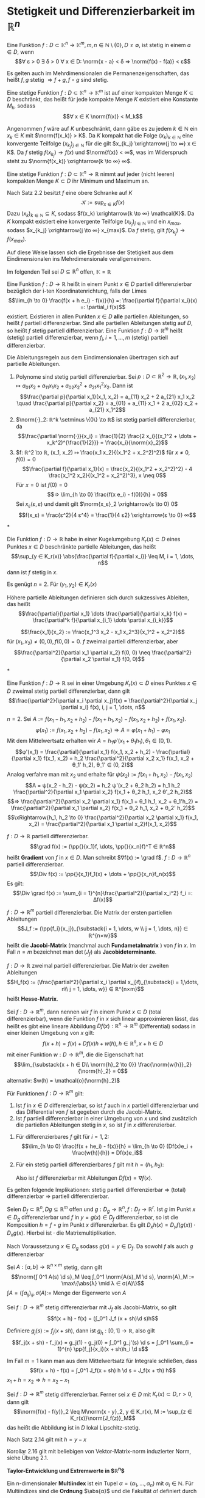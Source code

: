 * Stetigkeit und Differenzierbarkeit im $ℝ^n$
  #+begin_defn latex
  Eine Funktion $f: D ⊂ \mathbb{K}^n \to \mathbb{K}^m, m, n ∈ ℕ \setminus\{0\}, D \neq \emptyset$, ist stetig in einem $a ∈ D$, wenn
  \[∀ ε > 0 ∃ δ > 0 ∀ x ∈ D: \norm{x - a} < δ ⇒ \norm{f(x) - f(a)} < ε\]
  #+end_defn
  #+begin_remark latex
  Es gelten auch im Mehrdimensionalen die Permanenzeigenschaften, das heißt $f, g$ stetig $⇒ f + g, f \circ g$ sind stetig.
  #+end_remark
  #+begin_thm latex
  Eine stetige Funktion $f: D ⊂ \mathbb{K}^n \to \mathbb{K}^m$ ist auf einer kompakten Menge $K ⊂ D$ beschränkt, das heißt für jede kompakte Menge $K$ existiert eine Konstante $M_k$, sodass
  \[∀ x ∈ K \norm{f(x)} < M_k\]
  #+end_thm
  #+begin_proof latex
  Angenommen $f$ wäre auf $K$ unbeschränkt, dann gäbe es zu jedem $k ∈ ℕ$ ein $x_k ∈ K$ mit $\norm{f(x_k)} > K$.
  Da $K$ kompakt hat die Folge $(x_k)_{k ∈ ℕ}$ eine konvergente Teilfolge $(x_{k_j})_{j ∈ ℕ}$ für die gilt $x_{k_j} \xrightarrow{j \to ∞} x ∈ K$.
  Da $f$ stetig $f(x_{k_j}) \to f(x)$ und $\norm{f(x)} < ∞$, was im Widerspruch steht zu $\norm{f(x_k)} \xrightarrow{k \to ∞} ∞$.
  #+end_proof
  #+begin_thm latex
  Eine stetige Funktion $f: D ⊂ \mathbb{K}^n \to ℝ$ nimmt auf jeder (nicht leeren) kompakten Menge $K ⊂ D$ ihr Minimum und Maximum an.
  #+end_thm
  #+begin_proof latex
  Nach Satz 2.2 besitzt $f$ eine obere Schranke auf $K$
  \[\mathcal{K} := \sup_{x ∈ K} f(x)\]
  Dazu $(x_k)_{k ∈ ℕ} ⊆ K$, sodass $f(x_k) \xrightarrow{k \to ∞} \mathcal{K}$. Da $K$ kompakt existiert eine konvergente Teilfolge $(x_{k_j})_{j ∈ ℕ}$
  und ein $x_{max}$, sodass $x_{k_j} \xrightarrow{j \to ∞} x_{max}$. Da $f$ stetig, gilt $f(x_{k_j}) \to f(x_{max})$.
  #+end_proof
  #+begin_remark latex
  Auf diese Weise lassen sich die Ergebnisse der Stetigkeit aus dem Eindimensionalen ins Mehrdimensionale verallgemeinern.
  #+end_remark
  Im folgenden Teil sei $D ⊆ ℝ^n$ offen, $\mathbb{K} = ℝ$
  #+begin_defn latex
  Eine Funktion $f: D \to ℝ$ heißt in einem Punkt $x ∈ D$ partiell differenzierbar bezüglich der i-ten Koordinatenrichtung, falls der Limes
  \[\lim_{h \to 0}  \frac{f(x + h e_i) - f(x)}{h} =: \frac{\partial f}{\partial x_i}(x) =: \partial_i f(x)\]
  existiert. Existieren in allen Punkten $x ∈ D$ *alle* partiellen Ableitungen, so heißt $f$ partiell differenzierbar. Sind alle partiellen Ableitungen stetig auf $D$, so heißt $f$ stetig
  partiell differenzierbar. Eine Funktion $f: D \to ℝ^m$ heißt (stetig) partiell differenzierbar, wenn $f_i, i = 1, \dots, m$ (stetig) partiell differenzierbar.
  #+end_defn
  #+begin_remark latex
  Die Ableitungsregeln aus dem Eindimensionalen übertragen sich auf partielle Ableitungen.
  #+end_remark
  #+begin_ex* latex
  1. Polynome sind stetig partiell differenzierbar. Sei $p: D ⊂ ℝ^2 \to ℝ, (x_1, x_2) ↦ a_{01} x_2 + a_{11}x_1 x_2 + a_{02} x_2^2 + a_{21} x_1^2 x_2$. Dann ist
	 \[\frac{\partial p}{\partial x_1}(x_1, x_2) = a_{11} x_2 + 2 a_{21} x_1 x_2 \quad \frac{\partial p}{\partial x_2} = a_{01} + a_{11} x_1 + 2 a_{02} x_2 + a_{21} x_1^2\]
  2. $\norm{·}_2: ℝ^k \setminus \{0\} \to ℝ$ ist stetig partiell differenzierbar, da
	 \[\frac{\partial \norm{·}}{x_i} = \frac{1}{2} \frac{2 x_i}{(x_1^2 + \dots + x_k^2)^{\frac{1}{2}}} = \frac{x_i}{\norm{x}_2}\]
  3. $f: ℝ^2 \to ℝ, (x_1, x_2) ↦ \frac{x_1 x_2}{(x_1^2 + x_2^2)^2}$ für $x \neq 0, f(0) = 0$
	 \[\frac{\partial f}{\partial x_1}(x) = \frac{x_2}{(x_1^2 + x_2^2)^2} - 4 \frac{x_1^2 x_2}{(x_1^2 + x_2^2)^3}, x \neq 0\]
	 Für $x = 0$ ist $f(0) = 0$
	 \[⇒ \lim_{h \to 0} \frac{f(x e_i) - f(0)}{h} = 0\]
	 Sei $x_ε (ε, ε)$ und damit gilt $\norm{x_ε}_2 \xrightarrow{ε \to 0} 0$
     \[f(x_ε) = \frac{ε^2}{4 ε^4} = \frac{1}{4 ε2} \xrightarrow{ε \to 0} ∞\]
  #+end_ex*
  #+begin_thm latex
  Die Funktion $f: D \to ℝ$ habe in einer Kugelumgebung $K_r(x) ⊂ D$ eines Punktes $x ∈ D$ beschränkte partielle Ableitungen, das heißt
  \[\sup_{y ∈ K_r(x)} \abs{\frac{\partial f}{\partial x_i}} \leq M, i = 1, \dots, n\]
  dann ist $f$ stetig in $x$.
  #+end_thm
  #+begin_proof latex
  Es genügt $n = 2$. Für $(y_1, y_2) ∈ K_r(x)$
  \begin{align*}
  f(y_1, y_2) - f(x_1, x_2) &= f(y_1, y_2) - f(x_1, y_2) + f(x_1, y_2) - f(x_1, x_2) \\
  \intertext{Nach dem 1-D Mittelwertsatz existieren $ξ, η ∈ K_r(x)$, sodass}
  \abs{f(y_1, y_2) - f(x_1, x_2)} &= \frac{\partial f}{\partial x_1}(ξ, y_2)(y_1 - x_1) + \frac{\partial f}{\partial x_2}(x_1, η)(y_2 - x_2) \\
  &\leq M(\abs{y_1 - x_1} + \abs{y_2 - x_2})
  \end{align*}
  #+end_proof
  Höhere partielle Ableitungen definieren sich durch sukzessives Ableiten, das heißt
  \[\frac{\partial}{\partial x_1} \dots \frac{\partial}{\partial x_k} f(x) = \frac{\partial^k f}{\partial x_{i_1} \dots \partial x_{i_k}}\]
  #+begin_ex* latex
  \[\frac{x_1}{x_2} := \frac{x_1^3 x_2 - x_1 x_2^3}{x_1^2 + x_2^2}\]
  für $(x_1, x_2) \neq (0, 0), f(0, 0) = 0$. $f$ zweimal partiell differenzierbar, aber
  \[\frac{\partial^2}{\partial x_1 \partial x_2} f(0, 0) \neq \frac{\partial^2}{\partial x_2 \partial x_1} f(0, 0)\]
  #+end_ex*
  #+begin_thm latex
  Eine Funktion $f: D \to ℝ$ sei in einer Umgebung $K_r(x) ⊂ D$ eines Punktes $x ∈ D$ zweimal stetig partiell differenzierbar, dann gilt
  \[\frac{\partial^2}{\partial x_i \partial x_j}f(x) = \frac{\partial^2}{\partial x_j \partial x_i} f(x), i, j = 1, \dots, n\]
  #+end_thm
  #+begin_proof latex
  $n = 2$. Sei $A:= f(x_1 - h_1, x_2 + h_2) - f(x_1 + h_1, x_2) - f(x_1, x_2 + h_2) + f(x_1, x_2)$.
  \[φ(x_1) := f(x_1, x_2 + h_2) - f(x_1, x_2) ⇒ A = φ(x_1 + h_1) - φ{x_1}\]
  Mit dem Mittelwertsatz erhalten wir $A = h_1 φ'(x_1 + θ_1 h_1), θ_1 ∈ (0, 1)$.
  \[φ'(x_1) = \frac{\partial}{\partial x_1} f(x_1, x_2 + h_2) - \frac{\partial}{\partial x_1} f(x_1, x_2) = h_2 \frac{\partial^2}{\partial x_2 x_1} f(x_1, x_2 + θ_1' h_2), θ_1' ∈ (0, 2)\]
  Analog verfahre man mit $x_2$ und erhalte für $ψ(x_2) := f(x_1 + h_1, x_2) - f(x_1, x_2)$
  \[A = ψ(x_2 - h_2) - ψ(x_2) = h_2 ψ'(x_2 + θ_2 h_2) = h_1 h_2 \frac{\partial^2}{\partial x_1 \partial x_2} f(x_1 + θ_2 h_1, x_2 θ'_2 h_2)\]
  \[⇒ \frac{\partial^2}{\partial x_2 \partial x_1} f(x_1 + θ_1 h_1, x_2 + θ_1'h_2) = \frac{\partial^2}{\partial x_1 \partial x_2} f(x_1 + θ_2 h_1, x_2 + θ_2' h_2)\]
  \[\xRightarrow{h_1, h_2 \to 0} \frac{\partial^2}{\partial x_2 \partial x_1} f(x_1, x_2) = \frac{\partial^2}{\partial x_1 \partial x_2}f(x_1, x_2)\]
  #+end_proof
  #+begin_defn latex
  $f: D \to ℝ$ partiell differenzierbar.
  \[\grad f(x) := (\pp{}{x_1}f, \dots, \pp{}{x_n}f)^T ∈ ℝ^n\]
  heißt *Gradient* von $f$ in $x ∈ D$. Man schreibt $∇f(x) := \grad f$. $f: D \to ℝ^n$ partiell differenzierbar.
  \[\Div f(x) := \pp{}{x_1}f_1(x) + \dots + \pp{}{x_n}f_n(x)\]
  Es gilt:
  \[\Div \grad f(x) := \sum_{i = 1}^{n}\frac{\partial^2}{\partial x_i^2} f_i =: Δf(x)\]
  #+end_defn
  #+begin_defn latex
  $f: D \to ℝ^m$ partiell differenzierbar. Die Matrix der ersten partiellen Ableitungen
  \[J_f := (\pp{f_i}{x_j})_{\substack{i = 1, \dots, w \\ j = 1, \dots, n}} ∈ ℝ^{n×w}\]
  heißt die *Jacobi-Matrix* (manchmal auch *Fundametalmatrix* ) von $f$ in $x$.
  Im Fall $n = m$ bezeichnet man $\det(J_f)$ als *Jacobideterminante*.
  #+end_defn
  #+begin_defn latex
  $f:D \to ℝ$ zweimal partiell differenzierbar. Die Matrix der zweiten Ableitungen
  \[H_f(x) := (\frac{\partial^2}{\partial x_i \partial x_j}f)_{\substack{i = 1,\dots, n\\ j = 1, \dots, w}} ∈ ℝ^{n×m}\]
  heißt *Hesse-Matrix*.
  #+end_defn
  #+begin_defn latex
  Sei $f: D \to ℝ^m$, dann nennen wir $f$ in einem Punkt $x ∈ D$ (total differenzierbar), wenn die Funktion $f$ in $x$
  sich linear approximieren lässt, das heißt es gibt eine lineare Abbildung $Df(x): ℝ^n \to ℝ^m$ (Differential) sodass in einer kleinen Umgebung von $x$ gilt:
  \[f(x + h) = f(x) + Df(x)h + w(h), h ∈ ℝ^n, x + h ∈ D\]
  mit einer Funktion $w: D \to ℝ^m$, die die Eigenschaft hat
  \[\lim_{\substack{x + h ∈ D\\ \norm{h}_2 \to 0}} \frac{\norm{w{h}}_2}{\norm{h}_2} = 0\]
  alternativ: $w(h) = \mathcal{o}(\norm{h}_2)$
  #+end_defn
  #+begin_thm latex
  Für Funktionen $f: D \to ℝ^m$ gilt:
  1. Ist $f$ in $x ∈ D$ differenzierbar, so ist $f$ auch in $x$ partiell differenzierbar und das Differential von $f$ ist gegeben durch die Jacobi-Matrix.
  2. Ist $f$ partiell differenzierbar in einer Umgebung von $x$ und sind zusätzlich die partiellen Ableitungen stetig in $x$, so ist $f$ in $x$ differenzierbar.
  #+end_thm
  #+begin_proof latex
  1. Für differenzierbares $f$ gilt für $i = 1,2$:
	 \[\lim_{h \to 0} \frac{f(x + he_i) - f(x)}{h} = \lim_{h \to 0} (Df(x)e_i + \frac{w(h)}{h}) = Df(x)e_i\]
  2. Für ein stetig partiell differenzierbares $f$ gilt mit $h = (h_1, h_2)$:
	 \begin{align*}
	 f(x + h) - f(x) &= f(x_1 + h_1, x_2 + h_2) - f(x_1 + h_1, x_2) + f(x_1 + h_1, x_2) - f(x_1, x_2) \\
	 \intertext{Mittelwertsatz}
  	 &= h_2 \pp{f}{x_2}(x_1 + h_1, x_2 + θ_2 h_2) + h_1 \pp{f}{x_1}(x_1 + θ_1 h_1, x_2) \tag*{$θ_1, θ_2 ∈ (0, 1)$} \\
	 &= h_2(\pp{f}{x_2}(x_1, x_2 ) + ω_2(h_1, h_2)) + h_1(\pp{f}{x_1}(x_1, x_2) + ω_1(h_1, h_2)) \\
	 ω_1(h_1, h_2) &:= \pp{f}{x_1}(x_1 + θ_1 h_1, x_2) - \pp{f}{x_1}(x_1, x_2) \xrightarrow{h_1, h_2 \to 0} 0 \\
	 ω_2(h_1, h_2) &:= \pp{f}{x_2}(x_1 + h_1, x_2 + θ_2 h_2) - \pp{f}{x_2}(x_1, x_2) \xrightarrow{h_1, h_2 \to 0} 0\\
     \end{align*}
	 Also ist $f$ differenzierbar mit Ableitungen $Df(x) = ∇f(x)$.
  #+end_proof
  #+begin_remark latex
  Es gelten folgende Implikationen:
  stetig partiell differenzierbar $⇒$ (total) differenzierbar $⇒$ partiell differenzierbar.
  #+end_remark
  #+begin_thm latex
  Seien $D_f ⊂ ℝ^n, Dg ⊆ ℝ^m$ offen und $g: D_g \to ℝ^n, f: D_f \to ℝ^r$. Ist $g$ im Punkt $x ∈ D_g$ differenzierbar und $f$ in $y = g(x) ∈ D_f$ differenzierbar,
  so ist die Komposition $h = f \circ g$ im Punkt $x$ differenzierbar. Es gilt $D_x h(x) = D_y f(g(x)) · D_x g(x)$. Hierbei ist $·$ die Matrixmultiplikation.
  #+end_thm
  #+begin_proof latex
  Nach Voraussetzung $x ∈ D_g$ sodass $g(x) = y ∈ D_f$. Da sowohl $f$ als auch $g$ differenzierbar
  \begin{align*}
  g(x + h_1) &= g(x) + D_x g(x)h_1 + ω_g(h_1) \\
  f(y + h_2) &= f(y) + D_y f(y)h_2 + ω_f(h_2) \\
  \lim_{\substack{x + h_1 ∈ D_y \\ \norm{h_1} \to 0}} \frac{\norm{ω_g(h_1)}}{\norm{h_1}} &= 0 \\
  \lim_{\substack{y + h_2 ∈ D_y \\ \norm{h_2} \to 0}} \frac{\norm{ω_f(h_2)}}{\norm{h_2}} &= 0 \\
  \string(f \circ g\string)(x + h_1) &= f(g(x + h_1)) = f(y + η), \quad η := D_x g(x)h_1 + ω_g(h_1) \\
  &= f(y) + D_y f(y) η + ω_f(η) \\
  &= f(y) + D_y f(y) D_x g(x) h_1 + D_y f(y) ω_g(h_1) + ω_f(D_x g(x)h_1 + ω_g(h_1)) \\
  &= (f\circ g)(x) + D_y f(y) D_x g(x) h_1 + ω_{f \circ g}(h_1) \\
  ω_{f\circ g}(h_1) &:= D_y f(y)ω_g(h_1) + ω_f(D_x g(x)h_1 + ω_g(h_1)) \\
  \intertext{Es bleibt zu zeigen $ω_{f \circ g} = \mathcal{o}(h_1)$. Nach Voraussetzung gilt $ω_{f \circ g} \xrightarrow{h_1 \to 0} 0$}
  \end{align*}
  #+end_proof
  #+begin_lemma latex
  Sei $A:[a, b] \to ℝ^{n × m}$ stetig, dann gilt
  \[\norm{∫ 0^1 A(s) \d s}_M \leq ∫_0^1 \norm{A(s)_M \d s}, \norm{A}_M := \max\{\abs{λ} \mid λ ∈ σ(A)\}\]
  $∫A = (∫a_{ij})_{ij}, σ(A) :=$ Menge der Eigenwerte von $A$
  #+end_lemma
  #+begin_thm latex
  Sei $f: D \to ℝ^m$ stetig differenzierbar mit $J_f$ als Jacobi-Matrix, so gilt
  \[f(x + h) - f(x) = (∫_0^1 J_f (x + sh)\d s)h\]
  #+end_thm
  #+begin_proof latex
  Definiere $g_j(s) := f_j(x + sh)$, dann ist $g_{j_1}:[0, 1] \to ℝ$, also gilt
  \[f_j(x + sh) - f_j(x) = g_j(1) - g_j(0) = ∫_0^1 g_j'(s) \d s = ∫_0^1 \sum_{i = 1}^{n} \pp{f_j}{x_i}(x + sh)h_i \d s\]
  #+end_proof
  #+begin_remark latex
  Im Fall $m = 1$ kann man aus dem Mittelwertsatz für Integrale schließen, dass
  \[f(x + h) - f(x) = ∫_0^1 J_f(x + sh) h \d s = J_f(x + τh) h\]
  $x_1 + h = x_2 ⇒ h = x_2 - x_1$
  #+end_remark
  #+begin_korollar latex
   Sei $f: D \to ℝ^m$ stetig differenzierbar. Ferner sei $x ∈ D$ mit $K_r(x) ⊂ D, r > 0$, dann gilt
   \[\norm{f(x) - f(y)}_2 \leq M\norm{x - y}_2, y ∈ K_r(x), M := \sup_{z ∈ K_r(x)}\norm{J_f(z)}_M\]
   das heißt die Abbildung ist in $D$ lokal Lipschitz-stetig.
  #+end_korollar
  #+begin_proof latex
  Nach Satz 2.14 gilt mit $h = y - x$
  \begin{align*}
  \norm{f(y) - f(x)}_2 &= \norm{f(x + h) - f(x)_2} = \norm{∫_0^1 J_f(x + sh) h \d s}_2 \\
  &\leq ∫_0^1 \norm{J_f(x + sh) h}_2 \d s \leq ∫_0^1\norm{J_f(x + sh)}_m \norm{h}_2 \d s \\
  &\leq \underbrace{\sup_{0 < s < 1} \norm{J_f(x + sh)}_2}_{M} \underbrace{\norm{h}_2}_{\norm{y - x}_2}
  \end{align*}
  #+end_proof
  #+begin_remark latex
  Korollar 2.16 gilt mit beliebigen von Vektor-Matrix-norm induzierter Norm, siehe Übung 2.1.
  #+end_remark
  *Taylor-Entwicklung und Extremwerte in $ℝ^n$*
  #+ATTR_LATEX: :options [Multiindex Notation]
  #+begin_defn latex
  Ein n-dimensionaler *Multiindex* ist ein Tupel $α= (α_1, \dots, α_n)$ mit $α_i ∈ ℕ$. Für Multiindizes sind die *Ordnung* $\abs{α}$ und die Fakultät $α!$
  definiert durch
  \begin{align*}
  \abs{α} &:= α_1 + α_2 + \dots + α_n \\
  α! &:= α_1! · \dots · α_n!
  \end{align*}
  Für $x = (x_1, \dots, x_n) ∈ ℝ^n$ wird gesetzt
  \[x^α := x_1^{α_1} · \dots · x_n^{α_n}\]
  Für eine $\abs{α}$ -mal stetig differenzierbare Funktion wird gesetzt
  \[\partial^α f := \partial_1^{α_1} \dots \partial_n^{α_n} f := \frac{\partial^{\abs{α}} f}{\partial_{x_1}^{α_1} \dots \partial_{x_n}^{α_n}}\]
  #+end_defn
  #+begin_remark latex
  Wegen der Stetigkeit der Ableitung ist dieser Ausdruck unabhängig von der Reihenfolge der partiellen Ableitungen.
  Wir definieren
  \[\sum_{\abs{α} = 0}^{r} a_α := \sum_{k = 0}^{r} \sum_{\substack{α ∈ ℕ^n \\ \abs{α} = k}} a_α\]
  #+end_remark
  #+begin_ex latex
  Für $n = 3$ sind die Multiindizes $α = (α_1, α_2, α_3)$ der Ordnung $\abs{α} = 2$ gegeben durch
  \[(2, 0, 0), (0, 2, 0), (0, 0, 2), (1, 1, 0), (1, 0, 1), (0, 0, 1)\]
  Die zugehörigen partiellen Ableitungen sind
  \begin{align*}
  \partial^α f &= (\partial_{x_1}^2 f, \partial_{x_2}^2 f, \partial_{x_3}^2 f, \partial_{x_1}\partial_{x_2}f, \partial_{x_2}\partial_{x_3}f, \partial_{x_2}\partial_{x_3}f) \\
  α! &= (2, 2, 2, 1, 1, 1)
  \end{align*}
  Schließlich ist
  \[\sum_{\abs{α} = 2} \partial^α f = \partial_{x_1}^2 f+ \partial_{x_2}^2 f+ \partial_{x_3}^2 f+ \partial_{x_1}\partial_{x_2}f+ \partial_{x_2}\partial_{x_3}f+ \partial_{x_2}\partial_{x_3}f\]
  #+end_ex
  #+ATTR_LATEX: :options [Taylor-Formel]
  #+begin_thm latex
  Sei $D ⊂ ℝ^n$ eine offene Menge und $f: D \to ℝ$ eine $(r + 1)$ -mal stetig differenziebare Funktion.
  Dann gilt für jeden Vektor $h ∈ ℝ^n$ mit $x + sh ∈ D, s ∈ [0, 1]$ die Taylor-Formel
  \[f(x + h) = \sum_{\abs{α} < r} \frac{\partial^α f(x)}{α!}h^α + R_{r + 1}^f(x, h)\]
  in differentieller Form
  \[R_{r + 1}^f (x, h) = \sum_{\abs{α} = r + 1} \frac{\partial^α f(x + θh)}{α!} h^α, θ ∈ (0, 1)\]
  oder in integraler Form
  \[R_{r + 1}^f (x, h) = (r + 1) ∫_0^1 \sum_{\abs{α} = r + 1} \frac{\partial^α f(x + th)}{α!} h^α (1 - t)^r \d t\]
  #+end_thm
  #+begin_proof latex
  Wir nehmen $g:[0, 1] \to ℝ$ mit $g(t) := f(x + th)$. $g$ ist $(r + 1)$ mal stetig differenzierbar mit der k-ten Ableitung
  \[g^{(k)}(t) = \sum_{i_1, \dots, i_k = 1}^{n} \partial_{i_k} \dots \partial_{i_1} f(x + th) h_{i_1}\dots h_{i_k}\]
  Wir zeigen des durch Induktion nach $k$ (mit Hilfe von Kettenregel). Für $k = 1$ gilt
  \[g'(t) = \dd{}{t} f(x_1 + th_1, \dots, x_n + th_n) = \sum_{i = 1}^{n} \partial_i f h_i\]
  Sei die Behauptung als richtig angenommen für $k - 1 \geq 1$. Dann gilt
  \begin{align*}
  g^{(k)}(t) &= \dd{}{t} g^{(k - 1)}(t) = \dd{}{t} (\sum_{i_1, \dots, i_{k - 1} = 1}^{n} \partial_{i_{k - 1}} \dots \partial_{i_1}f(x + th) h_1 \dots h_{i_{k - 1}}) \\
  &= \sum_{i = 1}^{n} \partial_i (\sum_{i_1 \dots i_{k - 1} = 1}^{n}\partial_{i_{k - 1}} \dots \partial_{i_1} f(x + th) h_{i_1} \dots h_{i_{k - 1}}) h_1 \\
  &= \sum_{i_1 \dots i_k = 1}^{n} \partial_{i_k} \dots \partial_{i_1} f(x + th) h_{i_1} \dots h_{i_k}
  \end{align*}
  Es gilt
  \[\partial_{i_k} \dots \partial_{i_1} f(x + th)h_{i_1} \dots h_{i_k} = \partial_1^{α_1} \dots \partial_n^{α_n}f(x + th) h_1^{α_1} \dots h_n^{α_n}\]
  (der Index $i ∈ \{1, \dots, n\}$ kommt genau $α_i$ mal vor und wegen Vertauschbarkeit der Ableitungen).
  Die Anzahl der $k$ -Tupel $(i_1, \dots, i_k)$ von Zahlen $i_j ∈ \{1, \dots, n\}$, bei denen die Zahl $i ∈ \{1, \dots, n\}$ genau $α_i$ -mal vorkommt mit $α_1 + \dots + α_n = k$ ist
  \[\frac{k!}{α_1! \dots α_n !}\]
  (Lemma unten)
  Wir bekommen
  \begin{align*}
  g^{(k)}(t) &= \sum_{\abs{α} = k} \frac{k!}{α_1! \dots α_n!} \partial_1^{α_1} \dots \partial_n^{α_n} f(x + th) h_1^{α_1} \dots h_n^{α_n} \\
  &= \sum_{\abs{α} = k} \frac{k!}{α!}\partial^α f(x + th) h^α
  \end{align*}
  Wir wenden die 1-dimensionale Taylor-Formel auf $g(t)$ an. $∃ θ ∈ [0, 1]$ sodass
  \[g(1) = \sum_{k = 0}^{r} \frac{g^{k}(0)}{k!} + \frac{g^{(r + 1)}(θ)}{(r + 1)!} = \sum_{k = 0}^{n} \frac{g^{(k)}}{k!} + \frac{1}{r!}∫_0^1 g^{(r + 1)}(t)(1 - t)^r \d t\]
  Man erhält
  \begin{align*}
  \frac{g^{(k)}(0)}{k!} &= \sum_{\abs{α} = k} \frac{\partial^α f(x)}{α!} h^α \\
  \frac{g^{(r + 1)}(θ)}{(r + 1)!} &= \sum_{\abs{α} = r + 1} \frac{\partial^α f(x + θh)}{α!} h^α \\
  \frac{1}{r!} ∫_0^1 g^{(r + 1)}(t)(1 - t)^r \d t = (r + 1) ∫_0^1 \sum_{\abs{α} = r + 1} \frac{\partial^α f(x + th)}{α!} h^α (1 - t)^r \d t
  \end{align*}
  Dies impliziert die Taylor-Formel mit den Restgliedern in differentieller oder integraler Form.
  #+end_proof
  #+ATTR_LATEX: :options [2.20]
  #+begin_lemma latex
  Sei $α = (α_1, \dots, α_n)$ mit $\abs{α} = k \geq 1$. Dann ist die Anzahl $N_α (k)$ der k-Tupel von Zahlen $i_j = \{1, \dots, n\}$, bei denen die Zahl $i ∈ \{1, \dots, n\}$
  genau	$α_i$ -mal vorkommt, bestimmt durch
  \[N_α(k) = \frac{k!}{α_1! \dots α_n!}\]
  #+end_lemma
  #+begin_proof latex
  Wir ordnen die Indizes in dem k-Tupel
  \[(i_1, \dots, i_k) = (\underbrace{1, \dots, 1}_{α_1}, \underbrace{2, \dots, 2}_{α_2}, \dots, \underbrace{n, \dots, n}_{α_n \text{ mal}})\]
  $α_1 + \dots + α_n = k$. Die Anzahl der möglichen Permutationen der $k$ Elemente des k-Tupel ist $k!$. Das k-Tupel bleibt unverändert bei Permutationen von gleichen Elementen $i$.
  Insgesamt bekommen wir
  \[N_α(k) = \frac{k!}{α!}\]
  #+end_proof
  #+ATTR_LATEX: :options [2.21]
  #+begin_korollar latex
  Sei $D ⊂ ℝ^n$ eine offene Menge und $f: D \to ℝ$ eine $r + 1$ mal stetig differenzierbare Funktion. Dann gilt für $x ∈ D$ und $h ∈ ℝ^n$ mit $x + sh ∈ D, s ∈ [0, 1]$:
  \[f(x + h) = \sum_{\abs{α} \leq r + 1} \frac{\partial^a f(x)}{α!} h^α + ω_{r + 1}(x, h)\]
  wobei $ω_{r + 1}(x, 0) = 0$ und $ω_{r + 1}(x, h) = \mathcal{o}(\norm{h}_2^{r + 1})$. \\
  Im Fall $r = 0$ gilt
  \[f(x + h) = f(x) + (∇f(x), h)_2 + ω_1(x, h)\]
  Im Fall $r = 1$ gilt:
  \[f(x + h) = f(x) + (∇f(x), h)_2 + \frac{1}{2} (H_f(x)h, h)_2 + ω_2(x, h)\]
  #+end_korollar
  #+begin_proof latex
  \begin{align*}
  f(x + h) &= \sum_{\abs{α} \leq r} \frac{\partial^α f(x)}{α!} h^α + \sum_{\abs{α} = r + 1} \frac{\partial^α f(x + θh)}{α!}h^α \\
  &= \sum_{\abs{α} \leq r + 1} \frac{\partial^α f(x)}{α!} h^α + \sum_{\abs{α} = r + 1} r_α(x, h)h^α
  \end{align*}
  wobei
  \[r_α(x, h) := \frac{\partial^α f(x + θh) - \partial^α f(x)}{α!}\]
  $\lim_{h \to 0} r_α(x, h) = 0$, wegen der Stetigkeit von $\partial^α f$ für $\abs{α} = r + 1$.
  Wir setzen $ω_{r + 1}(x, h) := \sum_{\abs{α} = r + 1} r_α(x, h) h^α$. Es gilt
  \[\lim_{h \to 0} \frac{ω(h)}{\norm{h}_2^{r + 1}} = 0\]
  weil
  \[\frac{\abs{h^α}}{\norm{h}_2^α} = \frac{\abs{h_1^{α_1}} · \dots · h_n^{α_n}}{\norm{h}_2^{α_1} · \dots · \norm{h}_2^{α_n}} \leq 1 \qquad \abs{α} = r + 1\]
  Für $r = 0$ gilt
  \begin{align*}
  f(x + h) &= \sum_{\abs{α} \leq 1} \frac{\partial^α f(x)}{α!} h^α + ω_1(x, h) \\
  &= f(x) + \sum_{\abs{α} = 1} \frac{\partial^α f(x)}{α!} h^α + ω_1(x, h) \\
  &= f(x) + \sum_{i = 1}^{n} \partial_i f(x)h_i + ω_1(x, h) \\
  &= f(x) + (∇f(x), h)_2 + ω_1(x, h)
  \end{align*}
  Für $r = 1$
  \begin{align*}
  f(x + h) &= \sum_{\abs{α} \leq 2} \frac{\partial^α f(x)}{α!} h^α + ω_2(x, h) \\
  &= f(x) (∇f(x), h)_2 + \sum_{\abs{α} = 2} \frac{\partial^α f(x)}{α!} h^α + ω_2(x, h) \\
  &= f(x) + (∇f(x), h)_2 + \frac{1}{2} \sum_{i,j = 1}^{n} \partial_i \partial_j f(x) h_i h_j + ω_2(x, h) \\
  &= f_1(x) + (∇f(x), h)_2 + \frac{1}{2} (H_f(x)h, h)_2 + ω_2(x, h)
  \end{align*}
  #+end_proof
  #+begin_defn latex
  Sei $D ⊂ ℝ^n$ eine offene Menge, $x ∈ D$ und $f: D \to ℝ$ beliebig oft differenzierbar.
  \[F_∞^f(x + h) = \sum_{\abs{α} = 0}^{∞} \frac{\partial^α f(x)}{α!} h^α\]
  heißt die Taylor-Reihe von $f$ in $x$
  #+end_defn
  #+begin_korollar latex
  Sei $D ⊂ ℝ^n$ eine offene Menge, $f: D \to ℝ$ beliebig oft differenzierbar. Dann konvergiert die Taylor-Reihe von $f$ und stellt $f$ dar, wenn
  \[R_{r + 1}^f (x, h) \xrightarrow{r \to ∞} 0 \quad x ∈ D\]
  Hinreichend dafür ist, dass die partielle Ableitung gleichmäßig beschränkt sind:
  \[\sup_{\abs{α} \geq 0} \sup_{x ∈ D} \abs{\partial^α f(x)} < ∞\]
  #+end_korollar
  #+begin_proof latex
  \[\norm{R_{r + 1}^f(x, h)}_∞ \leq \sum_{\abs{α} = r + 1} \frac{\abs{\partial^α f(x + θh)}}{α!} \norm{h}_∞^{\abs{α}} \leq M(f) \sum_{\abs{α} = r + 1} \frac{1}{α!} \norm{h}_∞^{\abs{α}} \to 0\]
  #+end_proof
  #+begin_defn latex
  Eine Funktion $f: D \to ℝ$ hat in einem Punkt $x ∈ D ⊂ ℝ^n$ ein lokales Extremum, wenn auf einer $K_σ(x) ⊂ ℝ^n$ (Kugelumgebung) gilt
  \[f(x) = \sup_{y ∈ K_σ(x) ∩ D} f(y) \quad \text{oder} \quad f(x) = \inf_{y ∈ K_σ(x) ∩ D} f(x)\]
  Das Extremum heißt strikt, wenn es in $K_σ(x) ∩ D$ nur in dem Punkt angenommen wird.
  Das Extremum heißt global, wenn $f(x) = \sup_{y ∈ D} f(y)$ (oder $\inf_{y ∈ D}$)
  #+end_defn
  #+ATTR_LATEX: :options [Notwendige Extremalbedingung]
  #+begin_thm latex
  Sei $f: D \to ℝ$ stetig differenzierbar, $D$ offen. Hat $f$ in einem Punkt $\hat x ∈ D$ ein lokales Extremum, so gilt $∇f(\v x) = 0$
  #+end_thm
  #+begin_proof latex
  Angenommen $f: D \to ℝ$ hat in $x ∈ D$ ein lokales Extremum. Wir nehmen
  $g_i(t) := f(\v x + t e^{(1)}), i = 1, \dots, n, e^{(i)}$ Einheitsvektor in $ℝ^n$.
  $g_i$ ist auf einem nichtleeren $(-δ_i, δ_i) ⊂ ℝ$ definiert und hat lokales Extremum in $t = 0 ⇒ g'_i(0) = 0$
  \[0 = g'_i(0) = \sum_{j = 1}^{n} \partial_j f(\v x) δ_{ij} = \partial_i f(\v x) \quad i = 1, \dots, n ⇒ ∇ f(\v x) = 0\]
  #+end_proof
  #+ATTR_LATEX: :options [Hinreichende Extremalbedingung]
  #+begin_thm latex
  Sei $D ⊂ ℝ^n$ offen und $f:D \to ℝ$ zweimal stetig differenzierbar und $∇f(\v x) = 0$ in einem $\v x ∈ D$. Ist die Hesse Matrix $H_f(x)$ in $\v x$
  *positiv definit* (das heißt alle Eigenwerte positiv), so liegt in $\v x$ ein striktes lokales Minimum. Ist sie negativ definit (das heißt alle Eigenwerte negativ),
  so liegt in $\v x$ ein striktes lokals Maximum. Ist sie indefinit (hat sowohl positive als auch negative Eigenwerte), so kann in $\v x$ kein lokales Extremum liegen.
  #+end_thm
  #+begin_proof latex
  Nach Korollar 2.21 gilt
  \[f(x + h) = f(x) + (∇f(x), h)_2 + \frac{1}{2} (H_f(x) h, h)_2 + ω_2(x, h)\]
  wobei
  \[\lim_{\substack{h \to 0 \\ h \neq 0}} \frac{ω_2(x, h)}{\norm{h}_2^2} =0 \]
  \[∇f(\v x) = 0 ⇒ f(\v x + h) - f(\v x) = \frac{1}{2}(H_f(\v x)h, h)_2 + ω_2(\v x, h)\]
  Ist $H_f(\v x)$ positiv definit, so gilt
  \[(H_f(\v x)h, h)_2 \geq λ\norm{h}_2^2, h ∈ ℝ^n\]
  wobei $λ$ der kleinste Eigenwert ist.
  \[⇒ f(\v x + h) - f(\v x) \geq \frac{1}{2} λ\norm{h}_2^2 + ω(\v x, h)\]
  Für kleines $\norm{h}_2 < σ, h \neq 0$ ist
  \[\abs{ω_2(\v x, h)} < \frac{1}{2} λ \norm{h}_2^2\]
  und somit
  \[f(\v x + h) - f(\v x) > \frac{1}{2} λ \norm{h}_2^2 - \frac{1}{2} λ \norm{h}_2^2 = 0\]
  $⇒ \v x$ ist ein lokales Maximum. Ist $H_f(\v x)$ negativ definit $⇒ \v x$ ist ein lokales Maximum (analog). \\
  Ist $H_f(\v x)$ indefinit $⇒ ∃λ_+ > 0$ (mit Eigenvektor $z_+$) und $∃λ_- < 0$ (mit EV $z_-$)
  \begin{align*}
  \string(H_f(\v x)z_+, z_+\string)_2 &= λ_+ \norm{z_+}_2^2 > 0 \\
  \string(H_f(\v x)z_-, z_-\string)_2 &= λ_- \norm{z_-}_2^2 < 0 \\
  \end{align*}
  Für genübend kleines $t > 0$ gilt dann
  \[f(\v x+ tz_+) - f(\v x) > 0 \qquad f(\v x + tz_-) - f(\v x) < 0\]
  $⇒$ kein Extremum in $\v x$
  #+end_proof
  #+begin_ex latex
  1. $f_1(x) = a + x_1^2 + x_2^2$
     \[∇f_2(x) = (2x_1, 2x_2) = 0 ⇔ \v x_1 = 0 \wedge \v x_2 = 0 \]
	 \[H_{f_1}(x) = \begin{pmatrix}2 & 0 \\ 0 & 2\end{pmatrix}\]
	 positiv definit $⇒ \v x = 0$ ist Minimum.
  2. $f_2(x) = a - x_1^2 - x_2^2$
	 \[∇f_2(x) = (-2x_1, -2x_2) ⇒ \v x = 0, H_{f_2}(x) = \begin{pmatrix}-2 & 0 \\ 0 & -2\end{pmatrix}\]
	 negativ definit $⇒ \v x = 0$ ist Maximum.
  #+end_ex
  #+begin_remark latex
  Ist die Hesse Matrix in einer Nullstelle das Gradienten semidefinit (des heißt $∃ λ_i = 0$), so lassen
  sich keine allgemeinen Aussagen über lokale Extrema machen.
  #+end_remark
